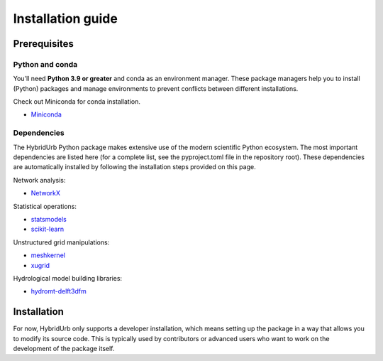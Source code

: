 .. _installation_guide:

==================
Installation guide
==================

Prerequisites
=============

Python and conda
-----------------------
You'll need **Python 3.9 or greater** and conda as an environment manager.
These package managers help you to install (Python) packages and manage environments
to prevent conflicts between different installations.

Check out Miniconda for conda installation.

* `Miniconda <https://docs.conda.io/en/latest/miniconda.html>`__

Dependencies
------------

The HybridUrb Python package makes extensive use of the modern scientific Python
ecosystem. The most important dependencies are listed here (for a complete list,
see the pyproject.toml file in the repository root). These dependencies are automatically installed by 
following the installation steps provided on this page.

Network analysis:

* `NetworkX  <https://networkx.org/>`__

Statistical operations:

* `statsmodels <https://www.statsmodels.org/>`__
* `scikit-learn <https://scikit-learn.org/>`__

Unstructured grid manipulations:

* `meshkernel <https://deltares.github.io/MeshKernelPy/>`__
* `xugrid <https://deltares.github.io/xugrid/>`__

Hydrological model building libraries:

* `hydromt-delft3dfm <https://deltares.github.io/hydromt_delft3dfm>`__


Installation
============

For now, HybridUrb only supports a developer installation, which means setting up the package in a way that allows you to modify its source code. This is typically used by contributors or advanced users who want to work on the development of the package itself.

.. code-block:: console
    git clone https://github.com/xldeltares/hybridurb.git
    cd hybridurb
    conda create -n hybridurb python=3.11 -c conda-forge
    conda activate hybridurb
    pip install hydromt-delft3dfm
    pip install -e .


